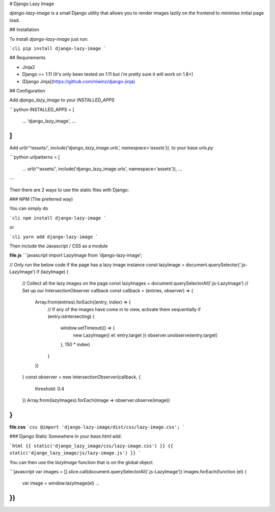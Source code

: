 # Django Lazy Image

`django-lazy-image` is a small Django utility that allows you to render images lazily on the frontend to minimise initial page load.

## Installation

To install `django-lazy-image` just run:

```cli
pip install django-lazy-image
```

## Requirements

* Jinja2
* Django >= 1.11 (It's only been tested on 1.11 but i'm pretty sure it will work on 1.8+)
* [Django Jinja](https://github.com/niwinz/django-jinja)

## Configuration

Add `django_lazy_image` to your `INSTALLED_APPS`

```python
INSTALLED_APPS = [
    ...
    'django_lazy_image',
    ...
]
```

Add `url(r'^assets/', include('django_lazy_image.urls', namespace='assets')),` to your base `urls.py`

```python
urlpatterns = [
    ...
    url(r'^assets/', include('django_lazy_image.urls', namespace='assets')),
    ...
```

Then there are 2 ways to use the static files with Django:

### NPM (The preferred way)

You can simply do

```cli
npm install django-lazy-image
```

or

```cli
yarn add django-lazy-image
```

Then include the Javascript / CSS as a module

**file.js**
```javascript
import LazyImage from 'django-lazy-image';

// Only run the below code if the page has a lazy image instance
const lazyImage = document.querySelector('.js-LazyImage')
if (lazyImage) {
  // Collect all the lazy images on the page
  const lazyImages = document.querySelectorAll('.js-LazyImage')
  // Set up our IntersectionObserver callback
  const callback = (entries, observer) => {
    Array.from(entries).forEach((entry, index) => {
      // If any of the images have come in to view, activate them sequentially
      if (entry.isIntersecting) {
        window.setTimeout(() => {
          new LazyImage({ el: entry.target })
          observer.unobserve(entry.target)
        }, 150 * index)
      }
    })
  }
  const observer = new IntersectionObserver(callback, {
    threshold: 0.4
  })
  Array.from(lazyImages).forEach(image => observer.observe(image))
}
```

**file.css**
```css
@import 'django-lazy-image/dist/css/lazy-image.css';
```

### Django Static
Somewhere in your `base.html` add:

```html
{{ static('django_lazy_image/css/lazy-image.css') }}
{{ static('django_lazy_image/js/lazy-image.js') }}
```

You can then use the `lazyImage` function that is on the global object

```javascript
var images = [].slice.call(document.querySelectorAll('.js-LazyImage'))
images.forEach(function (el) {
  var image = window.lazyImage(el)
  ...
})
```


